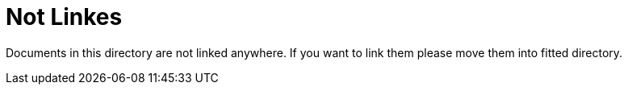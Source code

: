 = Not Linkes

Documents in this directory are not linked anywhere. If you want to link them please move them into fitted directory.
